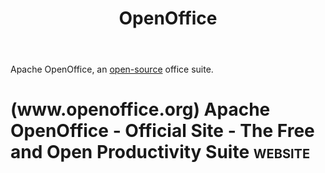 :PROPERTIES:
:ID:       b561de7f-ca99-4eb8-8c34-8eb578a12dce
:END:
#+title: OpenOffice
#+filetags: :open_source:apache_software_foundation:software:

Apache OpenOffice, an [[id:a3c19488-876c-4b17-81c0-67b9c7fc64ee][open-source]] office suite.
* (www.openoffice.org) Apache OpenOffice - Official Site - The Free and Open Productivity Suite :website:
:PROPERTIES:
:ID:       5c4f8285-3133-4531-afae-009a9fd8ac2a
:ROAM_REFS: https://www.openoffice.org/
:END:
